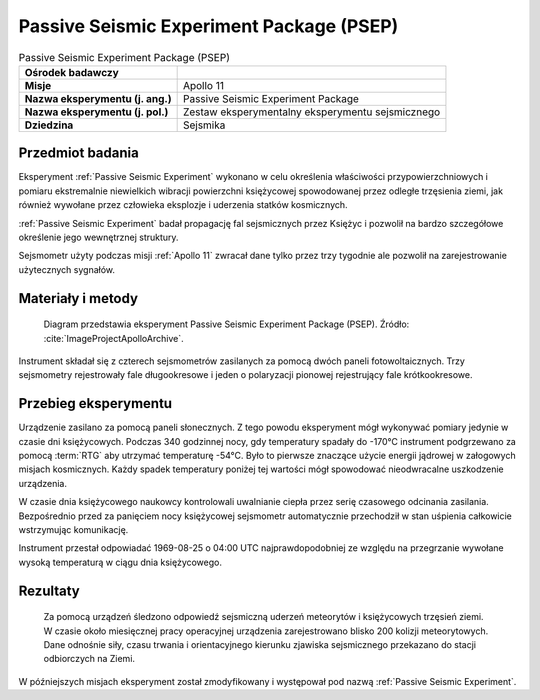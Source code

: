 .. _Passive Seismic Experiment Package:

*****************************************
Passive Seismic Experiment Package (PSEP)
*****************************************


.. csv-table:: Passive Seismic Experiment Package (PSEP)
    :stub-columns: 1

    "Ośrodek badawczy", ""
    "Misje", "Apollo 11"
    "Nazwa eksperymentu (j. ang.)", "Passive Seismic Experiment Package"
    "Nazwa eksperymentu (j. pol.)", "Zestaw eksperymentalny eksperymentu sejsmicznego"
    "Dziedzina", "Sejsmika"


Przedmiot badania
=================
Eksperyment :ref:`Passive Seismic Experiment` wykonano w celu określenia właściwości przypowierzchniowych i pomiaru ekstremalnie niewielkich wibracji powierzchni księżycowej spowodowanej przez odległe trzęsienia ziemi, jak również wywołane przez człowieka eksplozje i uderzenia statków kosmicznych.

:ref:`Passive Seismic Experiment` badał propagację fal sejsmicznych przez Księżyc i pozwolił na bardzo szczegółowe określenie jego wewnętrznej struktury.

Sejsmometr użyty podczas misji :ref:`Apollo 11` zwracał dane tylko przez trzy tygodnie ale pozwolił na zarejestrowanie użytecznych sygnałów.


Materiały i metody
==================
.. figure:: img/alsep-PSEP-diagram.jpg
    :name: figure-alsep-PSEP-diagram

    Diagram przedstawia eksperyment Passive Seismic Experiment Package (PSEP). Źródło: :cite:`ImageProjectApolloArchive`.

Instrument składał się z czterech sejsmometrów zasilanych za pomocą dwóch paneli fotowoltaicznych. Trzy sejsmometry rejestrowały fale długookresowe i jeden o polaryzacji pionowej rejestrujący fale krótkookresowe.


Przebieg eksperymentu
=====================
Urządzenie zasilano za pomocą paneli słonecznych. Z tego powodu eksperyment mógł wykonywać pomiary jedynie w czasie dni księżycowych. Podczas 340 godzinnej nocy, gdy temperatury spadały do -170°C instrument podgrzewano za pomocą :term:`RTG` aby utrzymać temperaturę -54°C. Było to pierwsze znaczące użycie energii jądrowej w załogowych misjach kosmicznych. Każdy spadek temperatury poniżej tej wartości mógł spowodować nieodwracalne uszkodzenie urządzenia.

W czasie dnia księżycowego naukowcy kontrolowali uwalnianie ciepła przez serię czasowego odcinania zasilania. Bezpośrednio przed za panięciem nocy księżycowej sejsmometr automatycznie przechodził w stan uśpienia całkowicie wstrzymując komunikację.

Instrument przestał odpowiadać 1969-08-25 o 04:00 UTC najprawdopodobniej ze względu na przegrzanie wywołane wysoką temperaturą w ciągu dnia księżycowego.


Rezultaty
=========
 Za pomocą urządzeń śledzono odpowiedź sejsmiczną uderzeń meteorytów i księżycowych trzęsień ziemi. W czasie około miesięcznej pracy operacyjnej urządzenia zarejestrowano blisko 200 kolizji meteorytowych. Dane odnośnie siły, czasu trwania i orientacyjnego kierunku zjawiska sejsmicznego przekazano do stacji odbiorczych na Ziemi.

W późniejszych misjach eksperyment został zmodyfikowany i występował pod nazwą :ref:`Passive Seismic Experiment`.
